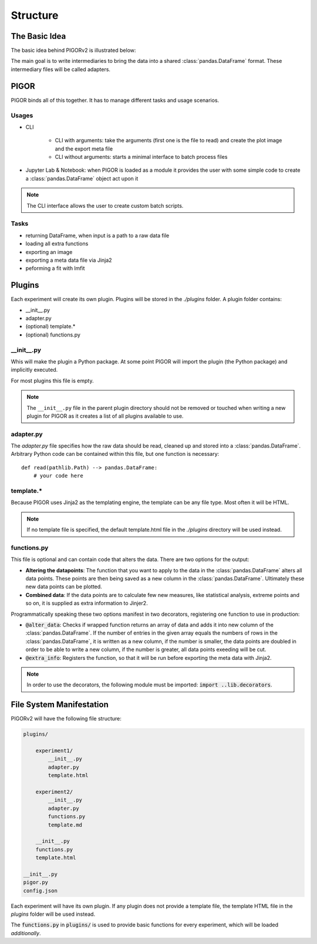 Structure
=========

The Basic Idea
--------------

The basic idea behind PIGORv2 is illustrated below:

.. mermaid::

    graph TB
        files[various data text files] --> adapter("Adapter")
        adapter --> pddf(("Pandas Data Frame"))
        pddf --> cf("Custom Functions")
        cf -->|if custom function creates new data row| pddf
        pddf --> fit("lmfit")
        pddf --> plot
        cf -->|supplies extra info| export
        subgraph Export
        fit --> plot("matplotlib")
        plot --> export("Jinja2")
        end

The main goal is to write intermediaries to bring the data into a shared :class:`pandas.DataFrame` format. These intermediary files will be called adapters.


PIGOR
-----

PIGOR binds all of this together. It has to manage different tasks and usage scenarios.

Usages
''''''

- CLI

    - CLI with arguments: take the arguments (first one is the file to read) and create the plot image and the export meta file
    - CLI without arguments: starts a minimal interface to batch process files
- Jupyter Lab & Notebook: when PIGOR is loaded as a module it provides the user with some simple code to create a :class:`pandas.DataFrame` object act upon it

.. note:: The CLI interface allows the user to create custom batch scripts.

Tasks
'''''

- returning DataFrame, when input is a path to a raw data file
- loading all extra functions
- exporting an image
- exporting a meta data file via Jinja2
- peforming a fit with lmfit

Plugins
-------

Each experiment will create its own plugin. Plugins will be stored in the `./plugins` folder. A plugin folder contains:

- __init__.py
- adapter.py
- (optional) template.*
- (optional) functions.py

__init__.py
'''''''''''

Whis will make the plugin a Python package. At some point PIGOR will import the plugin (the Python package) and implicitly executed.

For most plugins this file is empty.

.. note:: The ``__init__.py`` file in the parent plugin directory should not be removed or touched when writing a new plugin for PIGOR as it creates a list of all plugins available to use.

adapter.py
''''''''''

The `adapter.py` file specifies how the raw data should be read, cleaned up and stored into a :class:`pandas.DataFrame`. Arbitrary Python code can be contained within this file, but one function is necessary::

    def read(pathlib.Path) --> pandas.DataFrame:
        # your code here


template.*
''''''''''

Because PIGOR uses Jinja2 as the templating engine, the template can be any file type. Most often it will be HTML.

.. note:: If no template file is specified, the default template.html file in the `./plugins` directory will be used instead.


functions.py
''''''''''''

This file is optional and can contain code that alters the data. There are two options for the output:

- **Altering the datapoints**: The function that you want to apply to the data in the :class:`pandas.DataFrame` alters all data points. These points are then being saved as a new column in the :class:`pandas.DataFrame`. Ultimately these new data points can be plotted.
- **Combined data**: If the data points are to calculate few new measures, like statistical analysis, extreme points and so on, it is supplied as extra information to Jinjer2.

Programmatically speaking these two options manifest in two decorators, registering one function to use in production:

- :code:`@alter_data`: Checks if wrapped function returns an array of data and adds it into new column of the :class:`pandas.DataFrame`. If the number of entries in the given array equals the numbers of rows in the :class:`pandas.DataFrame`, it is written as a new column, if the number is smaller, the data points are doubled in order to be able to write a new column, if the number is greater, all data points exeeding will be cut.
- :code:`@extra_info`: Registers the function, so that it will be run before exporting the meta data with Jinja2.

.. note:: In order to use the decorators, the following module must be imported: :code:`import ..lib.decorators`.


File System Manifestation
-------------------------

PIGORv2 will have the following file structure:

.. code-block:: bash

    plugins/

        experiment1/
            __init__.py
            adapter.py
            template.html

        experiment2/
            __init__.py
            adapter.py
            functions.py
            template.md

        __init__.py
        functions.py
        template.html

    __init__.py
    pigor.py
    config.json

Each experiment will have its own plugin. If any plugin does not provide a template file, the template HTML file in the `plugins` folder will be used instead.

The :code:`functions.py` in :code:`plugins/` is used to provide basic functions for every experiment, which will be loaded *additionally*.

.. todo:: Custom fit functions will be written in functions, but need an extra decorator for registering them.

